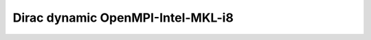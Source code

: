 ==================================
Dirac dynamic OpenMPI-Intel-MKL-i8
==================================
